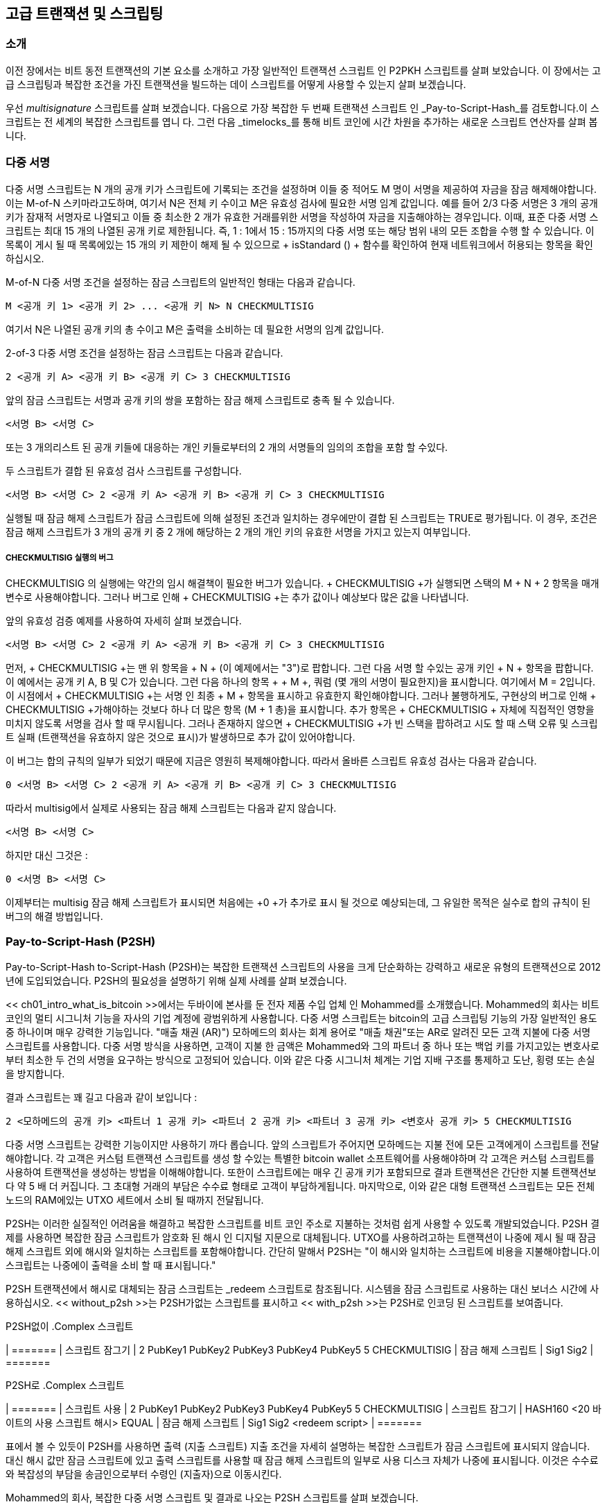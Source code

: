 [[ch07]]
[[adv_transactions]]
== 고급 트랜잭션 및 스크립팅

[[ch07_intro]]
=== 소개

이전 장에서는 비트 동전 트랜잭션의 기본 요소를 소개하고 가장 일반적인 트랜잭션 스크립트 인 P2PKH 스크립트를 살펴 보았습니다. 이 장에서는 고급 스크립팅과 복잡한 조건을 가진 트랜잭션을 빌드하는 데이 스크립트를 어떻게 사용할 수 있는지 살펴 보겠습니다.

우선 _multisignature_ 스크립트를 살펴 보겠습니다. 다음으로 가장 복잡한 두 번째 트랜잭션 스크립트 인 _Pay-to-Script-Hash_를 검토합니다.이 스크립트는 전 세계의 복잡한 스크립트를 엽니 다. 그런 다음 _timelocks_를 통해 비트 코인에 시간 차원을 추가하는 새로운 스크립트 연산자를 살펴 봅니다.

[[multisig]]
=== 다중 서명

((("transactions", "advanced", "multisignature scripts")))((("transactions", "advanced", id="Tadv07")))((("scripting", "multisignature scripts", id="Smulti07")))((("multisignature scripts")))다중 서명 스크립트는 N 개의 공개 키가 스크립트에 기록되는 조건을 설정하며 이들 중 적어도 M 명이 서명을 제공하여 자금을 잠금 해제해야합니다. 이는 M-of-N 스키마라고도하며, 여기서 N은 전체 키 수이고 M은 유효성 검사에 필요한 서명 임계 값입니다. 예를 들어 2/3 다중 서명은 3 개의 공개 키가 잠재적 서명자로 나열되고 이들 중 최소한 2 개가 유효한 거래를위한 서명을 작성하여 자금을 지출해야하는 경우입니다. 이때, 표준 다중 서명 스크립트는 최대 15 개의 나열된 공개 키로 제한됩니다. 즉, 1 : 1에서 15 : 15까지의 다중 서명 또는 해당 범위 내의 모든 조합을 수행 할 수 있습니다. 이 목록이 게시 될 때 목록에있는 15 개의 키 제한이 해제 될 수 있으므로 + isStandard () + 함수를 확인하여 현재 네트워크에서 허용되는 항목을 확인하십시오.

M-of-N 다중 서명 조건을 설정하는 잠금 스크립트의 일반적인 형태는 다음과 같습니다.

----
M <공개 키 1> <공개 키 2> ... <공개 키 N> N CHECKMULTISIG
----

여기서 N은 나열된 공개 키의 총 수이고 M은 출력을 소비하는 데 필요한 서명의 임계 값입니다.

2-of-3 다중 서명 조건을 설정하는 잠금 스크립트는 다음과 같습니다.

----
2 <공개 키 A> <공개 키 B> <공개 키 C> 3 CHECKMULTISIG
----

앞의 잠금 스크립트는 서명과 공개 키의 쌍을 포함하는 잠금 해제 스크립트로 충족 될 수 있습니다.

----
<서명 B> <서명 C>
----
또는 3 개의리스트 된 공개 키들에 대응하는 개인 키들로부터의 2 개의 서명들의 임의의 조합을 포함 할 수있다.

두 스크립트가 결합 된 유효성 검사 스크립트를 구성합니다.

----
<서명 B> <서명 C> 2 <공개 키 A> <공개 키 B> <공개 키 C> 3 CHECKMULTISIG
----

실행될 때 잠금 해제 스크립트가 잠금 스크립트에 의해 설정된 조건과 일치하는 경우에만이 결합 된 스크립트는 TRUE로 평가됩니다. 이 경우, 조건은 잠금 해제 스크립트가 3 개의 공개 키 중 2 개에 해당하는 2 개의 개인 키의 유효한 서명을 가지고 있는지 여부입니다.

[[multisig_bug]]
===== CHECKMULTISIG 실행의 버그

((("scripting", "multisignature scripts", "CHECKMULTISIG bug")))((("CHECKMULTISIG bug workaround")))++ CHECKMULTISIG ++의 실행에는 약간의 임시 해결책이 필요한 버그가 있습니다. + CHECKMULTISIG +가 실행되면 스택의 M + N + 2 항목을 매개 변수로 사용해야합니다. 그러나 버그로 인해 + CHECKMULTISIG +는 추가 값이나 예상보다 많은 값을 나타냅니다.

앞의 유효성 검증 예제를 사용하여 자세히 살펴 보겠습니다.

----
<서명 B> <서명 C> 2 <공개 키 A> <공개 키 B> <공개 키 C> 3 CHECKMULTISIG
----

먼저, + CHECKMULTISIG +는 맨 위 항목을 + N + (이 예제에서는 "3")로 팝합니다. 그런 다음 서명 할 수있는 공개 키인 + N + 항목을 팝합니다. 이 예에서는 공개 키 A, B 및 C가 있습니다. 그런 다음 하나의 항목 + + M +, 쿼럼 (몇 개의 서명이 필요한지)을 표시합니다. 여기에서 M = 2입니다.이 시점에서 + CHECKMULTISIG +는 서명 인 최종 + M + 항목을 표시하고 유효한지 확인해야합니다. 그러나 불행하게도, 구현상의 버그로 인해 + CHECKMULTISIG +가해야하는 것보다 하나 더 많은 항목 (M + 1 총)을 표시합니다. 추가 항목은 + CHECKMULTISIG + 자체에 직접적인 영향을 미치지 않도록 서명을 검사 할 때 무시됩니다. 그러나 존재하지 않으면 + CHECKMULTISIG +가 빈 스택을 팝하려고 시도 할 때 스택 오류 및 스크립트 실패 (트랜잭션을 유효하지 않은 것으로 표시)가 발생하므로 추가 값이 있어야합니다.

이 버그는 합의 규칙의 일부가 되었기 때문에 지금은 영원히 복제해야합니다. 따라서 올바른 스크립트 유효성 검사는 다음과 같습니다.

----
0 <서명 B> <서명 C> 2 <공개 키 A> <공개 키 B> <공개 키 C> 3 CHECKMULTISIG
----

따라서 multisig에서 실제로 사용되는 잠금 해제 스크립트는 다음과 같지 않습니다.

----
<서명 B> <서명 C>
----

하지만 대신 그것은 :

----
0 <서명 B> <서명 C>
----

이제부터는 multisig 잠금 해제 스크립트가 표시되면 처음에는 +0 +가 추가로 표시 될 것으로 예상되는데, 그 유일한 목적은 실수로 합의 규칙이 된 버그의 해결 방법입니다.((("", startref="Smulti07")))

[[p2sh]]
=== Pay-to-Script-Hash (P2SH)

((("transactions", "advanced", "Pay-to-Script-Hash")))((("scripting", "Pay-to-Script-Hash", id="Spay07")))Pay-to-Script-Hash to-Script-Hash (P2SH)는 복잡한 트랜잭션 스크립트의 사용을 크게 단순화하는 강력하고 새로운 유형의 트랜잭션으로 2012 년에 도입되었습니다. P2SH의 필요성을 설명하기 위해 실제 사례를 살펴 보겠습니다.

((("use cases", "import/export", id="mohamseven")))((("scripting", "Pay-to-Script-Hash", "import/export example")))((("Pay-to-Script-Hash (P2SH)", "import/export example")))<< ch01_intro_what_is_bitcoin >>에서는 두바이에 본사를 둔 전자 제품 수입 업체 인 Mohammed를 소개했습니다. Mohammed의 회사는 비트 코인의 멀티 시그니처 기능을 자사의 기업 계정에 광범위하게 사용합니다. 다중 서명 스크립트는 bitcoin의 고급 스크립팅 기능의 가장 일반적인 용도 중 하나이며 매우 강력한 기능입니다. (( "매출 채권 (AR)"))) 모하메드의 회사는 회계 용어로 "매출 채권"또는 AR로 알려진 모든 고객 지불에 다중 서명 스크립트를 사용합니다. 다중 서명 방식을 사용하면, 고객이 지불 한 금액은 Mohammed와 그의 파트너 중 하나 또는 백업 키를 가지고있는 변호사로부터 최소한 두 건의 서명을 요구하는 방식으로 고정되어 있습니다. 이와 같은 다중 시그니처 체계는 기업 지배 구조를 통제하고 도난, 횡령 또는 손실을 방지합니다.

결과 스크립트는 꽤 길고 다음과 같이 보입니다 :

----
2 <모하메드의 공개 키> <파트너 1 공개 키> <파트너 2 공개 키> <파트너 3 공개 키> <변호사 공개 키> 5 CHECKMULTISIG
----

다중 서명 스크립트는 강력한 기능이지만 사용하기 까다 롭습니다. 앞의 스크립트가 주어지면 모하메드는 지불 전에 모든 고객에게이 스크립트를 전달해야합니다. 각 고객은 커스텀 트랜잭션 스크립트를 생성 할 수있는 특별한 bitcoin wallet 소프트웨어를 사용해야하며 각 고객은 커스텀 스크립트를 사용하여 트랜잭션을 생성하는 방법을 이해해야합니다. 또한이 스크립트에는 매우 긴 공개 키가 포함되므로 결과 트랜잭션은 간단한 지불 트랜잭션보다 약 5 배 더 커집니다. 그 초대형 거래의 부담은 수수료 형태로 고객이 부담하게됩니다. 마지막으로, 이와 같은 대형 트랜잭션 스크립트는 모든 전체 노드의 RAM에있는 UTXO 세트에서 소비 될 때까지 전달됩니다.

P2SH는 이러한 실질적인 어려움을 해결하고 복잡한 스크립트를 비트 코인 주소로 지불하는 것처럼 쉽게 사용할 수 있도록 개발되었습니다. P2SH 결제를 사용하면 복잡한 잠금 스크립트가 암호화 된 해시 인 디지털 지문으로 대체됩니다. UTXO를 사용하려고하는 트랜잭션이 나중에 제시 될 때 잠금 해제 스크립트 외에 해시와 일치하는 스크립트를 포함해야합니다. 간단히 말해서 P2SH는 "이 해시와 일치하는 스크립트에 비용을 지불해야합니다.이 스크립트는 나중에이 출력을 소비 할 때 표시됩니다."

((("redeem scripts")))((("scripting", "redeem scripts")))P2SH 트랜잭션에서 해시로 대체되는 잠금 스크립트는 _redeem 스크립트로 참조됩니다. 시스템을 잠금 스크립트로 사용하는 대신 보너스 시간에 사용하십시오. << without_p2sh >>는 P2SH가없는 스크립트를 표시하고 << with_p2sh >>는 P2SH로 인코딩 된 스크립트를 보여줍니다.

[[without_p2sh]]
.P2SH없이 .Complex 스크립트
| =======
| 스크립트 잠그기 | 2 PubKey1 PubKey2 PubKey3 PubKey4 PubKey5 5 CHECKMULTISIG
| 잠금 해제 스크립트 | Sig1 Sig2
| =======

[[with_p2sh]]
.P2SH로 .Complex 스크립트
| =======
| 스크립트 사용 | 2 PubKey1 PubKey2 PubKey3 PubKey4 PubKey5 5 CHECKMULTISIG
| 스크립트 잠그기 | HASH160 <20 바이트의 사용 스크립트 해시> EQUAL
| 잠금 해제 스크립트 | Sig1 Sig2 <redeem script>
| =======

표에서 볼 수 있듯이 P2SH를 사용하면 출력 (지출 스크립트) 지출 조건을 자세히 설명하는 복잡한 스크립트가 잠금 스크립트에 표시되지 않습니다. 대신 해시 값만 잠금 스크립트에 있고 출력 스크립트를 사용할 때 잠금 해제 스크립트의 일부로 사용 디스크 자체가 나중에 표시됩니다. 이것은 수수료와 복잡성의 부담을 송금인으로부터 수령인 (지출자)으로 이동시킨다.

Mohammed의 회사, 복잡한 다중 서명 스크립트 및 결과로 나오는 P2SH 스크립트를 살펴 보겠습니다.

첫째, Mohammed의 회사가 고객으로부터받는 모든 지불에 사용하는 다중 서명 스크립트입니다.

----
2 <모하메드의 공개 키> <파트너 1 공개 키> <파트너 2 공개 키> <파트너 3 공개 키> <변호사 공개 키> 5 CHECKMULTISIG
----

플레이스 홀더가 실제 공개 키 (여기에서 04로 시작하는 520 비트 숫자로 표시됨)로 대체되면이 스크립트가 매우 길어지는 것을 볼 수 있습니다.

[역할 = "pagebreak-before"]
----
2
5 수표
----

이 전체 스크립트는 대신 SHA256 해싱 알고리즘을 적용한 다음 결과에 RIPEMD160 알고리즘을 적용하여 20 바이트 암호화 해시로 나타낼 수 있습니다. 앞의 스크립트의 20 바이트 해시는 다음과 같습니다.

----
54c557e07dde5bb6cb791c7a540e0a4796f5e97e
----

P2SH 트랜잭션은 잠금 스크립트를 사용하여 긴 스크립트 대신이 해시로 출력을 잠급니다.

----
HASH160 54c557e07dde5bb6cb791c7a540e0a4796f5e97e 동등한
----

보시다시피, 훨씬 더 짧습니다. "이 5 키 다중 서명 스크립트 지불"대신 P2SH 해당 트랜잭션은 "이 해시로 스크립트 지불"입니다. 모하메드의 회사에 돈을 지불하는 고객은 지불에이보다 짧은 잠금 스크립트 만 포함하면됩니다. 모하메드와 그의 파트너가이 UTXO를 사용하려면 다음과 같이 원래의 사용 스크립트 (해시가 UTXO를 잠근 사람)와 서명을 해제해야합니다.

----
<Sig1> <Sig2> <2 PK1 PK2 PK3 PK4 PK5 5 CHECKMULTISIG>
----

두 스크립트는 두 단계로 결합됩니다. 먼저, 해독 스크립트가 잠금 스크립트와 비교하여 해시가 일치하는지 확인합니다.

----
<2 PK1 PK2 PK3 PK4 PK5 5 CHECKMULTISIG> HASH160 <redeem scriptHash> EQUAL
----
사용 스크립트 해시가 일치하면 잠금 해제 스크립트가 자체적으로 실행되어 사용 스크립트의 잠금을 해제합니다.

----
<Sig1> <Sig2> 2 PK1 PK2 PK3 PK4 PK5 5 CHECKMULTISIG
----

이 장에서 설명하는 거의 모든 스크립트는 P2SH 스크립트로만 구현 될 수 있습니다. UTXO의 잠금 스크립트에는 직접 사용할 수 없습니다.((("", startref="mohamseven")))

==== P2SH 주소

((("scripting", "Pay-to-Script-Hash", "addresses")))((("Pay-to-Script-Hash (P2SH)", "addresses")))((("bitcoin improvement proposals", "Address Format for P2SH (BIP-13)")))P2SH 기능의 또 다른 중요한 부분은 BIP-13에 정의 된대로 스크립트 해시를 주소로 인코딩하는 기능입니다. P2SH 주소는 20 바이트 해시 스크립트의 Base58Check 인코딩으로, 비트 코인 주소는 공개 키의 20 바이트 해시를 Base58Check 인코딩 한 것과 같습니다. P2SH 주소는 버전 접두사 "5"를 사용하여 Base58Check로 인코딩 된 주소가 "3"으로 시작됩니다. 예를 들어 모하메드의 복잡한 스크립트 인 해시와 Base58Check로 P2SH 주소로 인코딩 된 스크립트는 + 39RF6JqABiHdYHkfChV6USGMe6Nsr66Gzw +가됩니다. 이제 모하메드는이 "주소" 그의 고객은 거의 모든 비트 코인 지갑을 사용하여 마치 비트 코인 주소처럼 간단한 지불을 할 수 있습니다. 3 접두사는 공개 키 대신 스크립트에 해당하는 특수한 유형의 주소라는 힌트를 제공하지만 그렇지 않으면 비트 코인 주소 지불 방식과 똑같은 방식으로 작동합니다.

P2SH 주소는 모든 복잡성을 숨기므로 지불하는 사람에게 스크립트가 표시되지 않습니다.

==== P2SH의 이점

((("scripting", "Pay-to-Script-Hash", "benefits of")))((("Pay-to-Script-Hash (P2SH)", "benefits of")))P2SH 기능은 (( "스크립팅", "유료 - 스크립트 해시" 잠금 출력에서 ​​복잡한 스크립트를 직접 사용하는 것에 비해 다음과 같은 이점이 있습니다.

* 복잡한 스크립트는 트랜잭션 출력에서 ​​더 짧은 지문으로 대체되어 트랜잭션을 작게 만듭니다.
* 스크립트는 주소로 코딩 할 수 있으므로 발신자와 발신자의 지갑에는 P2SH를 구현하기 위해 복잡한 엔지니어링이 필요하지 않습니다.
* P2SH는 스크립트를 작성하는 부담을 보낸 사람이 아닌받는 사람으로 바꿉니다.
* P2SH는 긴 스크립트의 데이터 저장에 대한 부담을 UTXO 집합에있는 출력에서 ​​입력 (블록 체인에 저장 됨)으로 이동합니다.
* P2SH는 긴 스크립트의 데이터 저장에 대한 부담을 현재 시간 (지불)에서 미래 시간 (지출 시점)으로 이동합니다.
* P2SH는 긴 스크립트의 거래 수수료 비용을 보낸 사람에서받는 사람으로 이동합니다.받는 사람은 긴 보충 스크립트를 사용하여이를 보내야합니다.

==== 스크립트 및 유효성 검사 사용

((("scripting", "Pay-to-Script-Hash", "redeem scripts and validation")))((("Pay-to-Script-Hash (P2SH)", "redeem scripts and validation")))((("redeem scripts")))((("validation")))Bitcoin Core 클라이언트 버전 0.9.2 이전에는 Pay-to-Script-Hash가 표준 유형의 Bitcoin 트랜잭션 스크립트로 제한되어 있었지만, + isStandard () + 함수에 의해. P2PK, P2PKH 또는 + RETURN + 및 P2SH 자체를 제외한 다중 속성 중 하나 일 수 있습니다.

Bitcoin Core 클라이언트의 버전 0.9.2부터 P2SH 트랜잭션에는 유효한 스크립트가 포함될 수 있으므로 P2SH 표준을 훨씬 유연하게 만들고 많은 새롭고 복잡한 유형의 트랜잭션을 실험 할 수 있습니다.

P2SH 사양은 재귀가 아니므로 P2SH를 P2SH redeem 스크립트에 넣을 수는 없습니다. 기술적으로 RETURN +를 redeem 스크립트에 포함시키는 것은 가능하지만, 규칙에있는 어떤 것도 그렇게 할 수 없으므로 유효성 검사 중에 + RETURN +을 실행하면 트랜잭션이 유효하지 않은 것으로 표시되기 때문에 실용적이지 않습니다.

P2SH 출력을 사용하기 전까지는 사용 스크립트가 네트워크에 표시되지 않으므로 유효하지 않은 사용 스크립트의 해시로 출력을 잠근 경우에는 관계없이 처리됩니다. UTXO가 성공적으로 잠길 것입니다. 그러나 사용 스크립트가 포함 된 지출 트랜잭션은 유효하지 않은 스크립트이기 때문에 허용되지 않으므로 지출 할 수 없습니다. 나중에 소비 할 수없는 P2SH에서 비트 코킹을 잠글 수 있기 때문에 위험이 있습니다. 네트워크는 P2SH 잠금 스크립트가 유효하지 않은 redeem 스크립트에 해당하는 경우에도 스크립트 해시가 나타내는 스크립트를 나타내지 않으므로 P2SH 잠금 스크립트를 수락합니다.((("", startref="Spay07")))

[경고]
====
((("warnings and cautions", "accidental bitcoin locking")))P2SH 잠금 스크립트에는 사용 스크립트 자체의 내용에 대한 단서를 제공하지 않는 사용 스크립트의 해시가 포함되어 있습니다. P2SH 거래는 유효하다고 간주되어 사용 스크립트가 유효하지 않은 경우에도 수락됩니다. 나중에 실수로 비트 코인을 잠글 수 없도록 나중에 잠글 수 있습니다.
====



[[op_return]]
=== 데이터 기록 출력 (RETURN)

((("transactions", "advanced", "data recording output")))((("scripting", "data recording output")))((("RETURN operator")))((("data recording (nonpayment data)")))((("nonpayment data")))((("blockchain (the)", "nonpayment data recording")))((("digital notary services")))Bitcoin의 배포 및 ( "("지불하지 않은 데이터 ")))) 블라인드 체인 인 timestamped ledger는 지불을 훨씬 넘어서는 잠재적 인 용도를 가지고 있습니다. 많은 개발자가 트랜잭션 스크립트 언어를 사용하여 디지털 공증 서비스, 주식 증서 및 현명한 계약과 같은 응용 프로그램에 대한 시스템의 보안 및 복원력을 활용하려고했습니다. 이러한 목적으로 bitcoin의 스크립트 언어를 사용하려는 초기 시도는 블록 체인에 데이터를 기록하는 트랜잭션 출력을 생성하는 것과 관련이있었습니다.

((("blockchain bloat")))((("bloat")))((("unspent transaction outputs (UTXO)")))((("UTXO sets")))비트 코인의 블록 체인을 사용하여 저장합니다 (( "("블록 체인 팽창 ")) bitcoin 지불과 관련없는 자료는 논쟁적인 주제입니다. 많은 개발자들은 그러한 사용이 악의적 인 것으로 간주하고 그것을 막으려합니다. 다른 사람들은이를 블록 체인 기술의 강력한 기능을 시연 한 것으로 간주하고 그러한 실험을 장려하고자합니다. 지불하지 않은 데이터를 포함시키려는 사람들은 블록 체인이 수행 할 의도가없는 데이터를 저장하기 위해 디스크 저장 비용을 들여 가득 차있는 비트 코인 노드를 실행하는 사람들에게 부담이되는 "블록 체인 팽창"을 일으킨다 고 주장합니다. 또한 이러한 트랜잭션은 대상 비트 코인 주소를 자유 형식 20 바이트 필드로 사용하여 보낼 수없는 UTXO를 만듭니다. 주소가 데이터에 사용되므로, 그것은 개인 키와 일치하지 않으며 결과 UTXO는 사용할 수 없습니다. 그것은 가짜 지불입니다. 따라서 절대 쓸모없는 이러한 트랜잭션은 UTXO 집합에서 제거되지 않으므로 UTXO 데이터베이스의 크기가 영원히 증가하거나 "부풀게"됩니다.

Bitcoin Core 클라이언트 버전 0.9에서는 + RETURN + 연산자가 도입되어 절충안에 도달했습니다. + RETURN +를 사용하면 개발자가 80 바이트의 비 지불 데이터를 트랜잭션 출력에 추가 할 수 있습니다. 그러나 "가짜"UTXO와 달리 + RETURN + 연산자는 명시 적으로 _provably unspendable_ 출력을 생성합니다.이 출력은 UTXO 집합에 저장할 필요가 없습니다. + RETURN + 출력은 블록 체인에 기록되므로 디스크 공간을 소비하고 블록 체인의 크기 증가에 기여하지만 UTXO 집합에 저장되지 않으므로 UTXO 메모리 풀이 부 풀리지 않으며 전체 노드에 비용이 들게됩니다 더 비싼 RAM.

+ RETURN + 스크립트는 다음과 같습니다.

----
RETURN <데이터>
----

((("Proof of Existence")))((("DOCPROOF prefix")))데이터 부분은 80 바이트로 제한되며 SHA256 알고리즘 (32 바이트)의 출력과 같이 해시를 나타내는 경우가 가장 많습니다. 많은 응용 프로그램은 응용 프로그램을 식별하는 데 도움이되는 데이터 앞에 접두어를 붙입니다. 예를 들어, http://proofofexistence.com [Proof of Existence] 디지털 공증 서비스는 8 바이트 접두사 + DOCPROOF +를 ​​사용합니다.이 접두사는 ASCII 인코딩으로 +44 4f 43 50 52 4f 4f 46+가 16 진수로 사용됩니다.

+ RETURN +에 해당하는 "잠금 해제 스크립트"가 + RETURN + 출력을 "소비"하는 데 사용할 수 있음을 명심하십시오. + RETURN +의 전체적인 요지는 그 출력에 잠긴 돈을 쓸 수 없다는 것입니다. 따라서 UTXO 세트에서 잠재적으로 지출 할 수있는 것으로 설정할 필요가 없습니다. + RETURN +은 _ 가능하게는 부과 할 수 없습니다. + RETURN +는 일반적으로 비트 코인이 0 인 출력입니다. 이러한 출력에 할당 된 비트 코인은 실제로 영원히 손실되기 때문입니다. + RETURN +가 트랜잭션의 입력으로 참조되면 스크립트 유효성 검사 엔진은 유효성 검사 스크립트의 실행을 중지하고 트랜잭션을 유효하지 않은 것으로 표시합니다. 기본적으로 + RETURN +를 실행하면 스크립트가 + FALSE + 및 중지로 "RETURN"됩니다. 따라서 실수로 + RETURN + 출력을 트랜잭션의 입력으로 참조하는 경우,

표준 트랜잭션 (+ isStandard () + 수표에 부합하는 트랜잭션)은 하나의 + RETURN + 출력 만 가질 수 있습니다. 그러나 하나의 + RETURN + 출력은 다른 유형의 출력과의 트랜잭션에서 결합 될 수 있습니다.

Bitcoin Core에는 두 가지 새로운 명령 행 옵션이 0.10 버전으로 추가되었습니다. 옵션 + datacarrier +는 + RETURN + 트랜잭션의 릴레이 및 마이닝을 제어하며 기본값은 "1"로 설정되어 있습니다. 옵션 + datacarriersize +는 + RETURN + 스크립트의 최대 크기 (디폴트로 83 바이트)를 지정하는 숫자 인수를 취합니다.이 인수는 + RETURN + 데이터의 최대 80 바이트와 + RETURN + opcode의 1 바이트와 + PUSHDATA + opcode.

[노트]
====
+ RETURN +는 초기에 80 바이트의 제한으로 제안되었지만 기능이 해제되었을 때 한계는 40 바이트로 줄어 들었습니다. 2015 년 2 월 Bitcoin Core 버전 0.10에서는 한도가 80 바이트로 다시 올라갔습니다. 노드는 중계하거나 + RETURN +을하지 않거나 80 바이트 미만의 데이터 만 포함하는 중계 및 광 + RETURN +을 선택할 수 있습니다.
====

=== Timelocks

((("transactions", "advanced", "timelocks")))((("scripting", "timelocks", id="Stimelock07")))((("nLocktime field")))((("scripting", "timelocks", "uses for")))((("timelocks", "uses for")))Timelocks는 특정 시점 이후의 지출 만 허용하는 트랜잭션 또는 출력에 대한 제한 사항입니다. Bitcoin은 처음부터 트랜잭션 수준의 타임 록 기능을 갖추고 있습니다. 트랜잭션의 + nLocktime + 필드로 구현됩니다. UTXO 레벨의 타임 록을 제공하는 2015 년 후반과 2016 년 중반에 두 가지 새로운 타임 록 기능이 도입되었습니다. 이들은 + CHECKLOCKTIMEVERIFY + 및 + CHECKSEQUENCEVERIFY +입니다.

Timelocks는 트랜잭션을 게시하고 미래의 날짜로 자금을 잠그는 데 유용합니다. 더 중요한 것은, timelock은 비트 코 인식 스크립팅을 시간 차원으로 확장하여 복잡한 다단계 스마트 계약의 문호를 여는 것입니다.

[[transaction_locktime_nlocktime]]
==== 트랜잭션 잠금 시간 (nLocktime)

((("scripting", "timelocks", "nLocktime")))((("timelocks", "nLocktime")))처음부터 bitcoin은 트랜잭션 수준의 타임 록 기능을 가지고 있습니다. 트랜잭션 잠금 시간은 트랜잭션이 유효하고 네트워크에서 릴레이되거나 블록 체인에 추가 될 수있는 가장 빠른 시간을 정의하는 트랜잭션 수준 설정 (트랜잭션 데이터 구조의 필드)입니다. Locktime은 Bitcoin Core 코드베이스에서 사용되는 변수 이름에서 + nLocktime +라고도합니다. 대부분의 트랜잭션에서 0으로 설정되어 즉시 전파 및 실행을 나타냅니다. + nLocktime +가 0이 아니고 5 억 미만이면 블록 높이로 해석됩니다. 즉, 트랜잭션이 유효하지 않고 지정된 블록 높이 이전에 블록 체인에 릴레이되거나 포함되지 않음을 의미합니다. 5 억 명이 넘으면, 이것은 Unix Epoch 시간 소인 (Jan-1-1970 년 이후 초)으로 해석되며 지정된 시간 이전에 트랜잭션이 유효하지 않습니다. 향후 블록 또는 시간을 지정하는 + nLocktime +과의 트랜잭션은 원래 시스템에서 보유하고 유효하게 된 후에 만 ​​bitcoin 네트워크로 전송되어야합니다. 지정된 + nLocktime + 이전에 트랜잭션이 네트워크로 전송되면 첫 번째 노드에서 트랜잭션이 유효하지 않은 것으로 간주되어 다른 노드로 릴레이되지 않습니다. + nLocktime +를 사용하는 것은 종이 수표를 사후 계산하는 것과 동일합니다. 지정된 + nLocktime + 이전에 트랜잭션이 네트워크로 전송되면 첫 번째 노드에서 트랜잭션이 유효하지 않은 것으로 간주되어 다른 노드로 릴레이되지 않습니다. + nLocktime +를 사용하는 것은 종이 수표를 사후 계산하는 것과 동일합니다. 지정된 + nLocktime + 이전에 트랜잭션이 네트워크로 전송되면 첫 번째 노드에서 트랜잭션이 유효하지 않은 것으로 간주되어 다른 노드로 릴레이되지 않습니다. + nLocktime +를 사용하는 것은 종이 수표를 사후 계산하는 것과 동일합니다.

[[locktime_limitations]]
===== 트랜잭션 잠금 시간 제한

+ nLocktime +은 미래에 일부 출력물을 사용할 수는 있지만 그 시간까지는 출력 할 수 없도록 제한하지 않습니다. 다음 예제를 통해 설명해 보겠습니다.

Alice는 자신의 출력 중 하나를 Bob의 주소로 보내는 트랜잭션에 서명하고 트랜잭션 + nLocktime +을 향후 3 개월로 설정합니다. (( "유스 케이스", "구매 커피", id = "alicesseven")) Alice는 보류 할 Bob에게 해당 트랜잭션을 전송합니다. 이 거래를 통해 앨리스 (Alice)와 밥 (Bob)은 다음과 같이 알고 있습니다.

* Bob은 3 개월이 경과 할 때까지 자금을 사용하기 위해 거래를 전송할 수 없습니다.
* Bob은 3 개월 후에 거래를 전송할 수 있습니다.

하나:

* Alice는 locktime없이 같은 입력을 두 번 소비하는 또 다른 트랜잭션을 생성 할 수 있습니다. 따라서 Alice는 3 개월이 지나기 전에 동일한 UTXO를 사용할 수 있습니다.
* Bob은 Alice가 그렇게하지 않을 것이라고 보장하지 않습니다.

트랜잭션 + nLocktime +의 한계를 이해하는 것이 중요합니다. 유일한 보장은 Bob이 3 개월이 경과하기 전에는 사용할 수 없다는 것입니다. Bob이 자금을 확보한다는 보장은 없습니다. 이러한 보장을 달성하려면 timelock 제한을 UTXO 자체에 배치해야하며 트랜잭션이 아닌 잠금 스크립트의 일부 여야합니다. 이것은 Check Lock Time Verify라고하는 다음 형태의 타임 록에 의해 달성됩니다.

==== 잠금 시간 확인 (CLTV) 확인

((("Check Lock Time Verify (CLTV)", id="cltv07")))((("timelocks", "Check Lock Time Verify (CLTV)")))((("scripting", "timelocks", "Check Lock Time Verify (CLTV)")))((("bitcoin improvement proposals", "CHECKLOCKTIMEVERIFY (BIP-65)")))2015 년 12 월 새로운 형태의 타임 로크가 비트 코인에 소프트 포크 업그레이드. BIP-65의 사양에 따라 스크립트 언어에 _CHECKLOCKTIMEVERIFY_ (_CLTV_)라는 새로운 스크립트 연산자가 추가되었습니다. + CLTV +는 + nLocktime +의 경우와 같이 트랜잭션 당 타임 록이 아닌 출력 단위의 타임 록입니다. 이렇게하면 타임 로크가 적용되는 방식에 훨씬 더 큰 유연성을 부여 할 수 있습니다.

간단히 말하면, 출력의 redeem 스크립트에 + CLTV + opcode를 추가하면 출력을 제한하므로 지정된 시간이 경과 한 후에 만 ​​소비 할 수 있습니다.

[팁]
====
+ nLocktime +는 트랜잭션 수준의 타임 록이지만 + CLTV +는 출력 기반의 타임 록입니다.
====

+ CLTV +는 + nLocktime +를 대체하지 않고 특정 UTXO를 향후 + nLocktime +이 더 크거나 같은 값으로 설정된 트랜잭션에서만 사용할 수 있도록 제한합니다.

+ CLTV + opcode는 + nLocktime + (블록 높이 또는 Unix 에포크 시간)와 같은 형식으로 표시된 하나의 매개 변수를 입력으로 사용합니다. + VERIFY + 접미사로 표시된 + CLTV +는 결과가 + FALSE + 인 경우 스크립트의 실행을 중단하는 opcode 유형입니다. 결과가 TRUE이면 실행이 계속됩니다.

+ CLTV +를 사용하여 출력을 잠 그려면 출력을 생성하는 트랜잭션의 출력 스크립트에 사용합니다. 예를 들어 Alice가 Bob의 주소를 지불하는 경우 출력에는 일반적으로 다음과 같은 P2PKH 스크립트가 포함됩니다.

----
DUP HASH160 <Bob의 공개 키 해시> EQUALVERIFY CHECKSIG
----

지금부터 3 개월 후에이 트랜잭션을 잠 그려면 트랜잭션을 P2SH 트랜잭션으로 바꾸고 다음과 같은 사용 스크립트를 사용합니다.

----
<지금 + 3 개월> CHECKLOCKTIMEVERIFY DUP DUP HASH160 <Bob의 공개 키 해시> EQUALVERIFY CHECKSIG
----

여기서 + <now {plus} 3 months> +는 트랜잭션이 마이닝 된 시점으로부터 3 개월 후 예상되는 블록 높이 또는 시간 값입니다. 현재 블록 높이 {plus} 12,960 (blocks) 또는 현재 Unix 신기원 시간 {plus} 7,760,000 (초) ). 지금은 + DROP + opcode + CHECKLOCKTIMEVERIFY +에 대해 걱정하지 마십시오. 곧 설명 될 것입니다.

Bob은이 UTXO를 사용하려고 할 때 UTXO를 입력으로 참조하는 트랜잭션을 생성합니다. 그는 해당 입력의 잠금 해제 스크립트에서 자신의 서명과 공개 키를 사용하고 트랜잭션 + nLocktime +를 + CHECKLOCKTIMEVERIFY + Alice 세트의 타임 록과 같거나 더 크게 설정합니다. 그런 다음 Bob은 비트 코인 네트워크에서 트랜잭션을 브로드 캐스팅합니다.

Bob의 거래는 다음과 같이 평가됩니다. + CHECKLOCKTIMEVERIFY + 매개 변수 앨리스 세트가 지출 트랜잭션의 + nLocktime +보다 작거나 같으면 스크립트 실행이 계속됩니다 (& xc, no operation & # x201d 또는 NOP opcode가 실행 된 것처럼 작동). 그렇지 않으면 스크립트 실행이 중지되고 트랜잭션은 유효하지 않은 것으로 간주됩니다.

보다 정확하게는 + CHECKLOCKTIMEVERIFY +가 실패하고 실행을 중지하고 트랜잭션을 유효하지 않은 것으로 표시하는 경우 if (source : BIP-65) :

1. 스택이 비어 있습니다. 또는
1. 스택의 맨 위 항목이 0보다 작습니다. 또는
1. 상단 스택 항목과 + nLocktime + 필드의 잠금 시간 유형 (높이 대 타임 스탬프)이 동일하지 않습니다. 또는
1. 최상위 스택 항목이 트랜잭션의 + nLocktime + 필드보다 큽니다. 또는
1. 입력의 + nSequence + 필드는 0xffffffff입니다.

[노트]
====
+ CLTV + 및 + nLocktime +는 Timelock을 설명하는 데 동일한 형식을 사용합니다. 블록 높이 또는 Unix 신기원 이후 경과 된 시간입니다. 비판적으로 함께 사용하면 + nLocktime +의 형식이 입력에서 + CLTV +의 형식과 일치해야하며 둘 다 블록 높이 또는 초 단위의 시간을 참조해야합니다.
====

실행 후, + CLTV +가 만족되면, 그 앞에 있던 시간 매개 변수는 스택의 최상위 항목으로 남게되며 후속 스크립트 opcode의 올바른 실행을 위해 + DROP +와 함께 삭제해야 할 수도 있습니다. 이러한 이유로 스크립트에서 + CHECKLOCKTIMEVERIFY +와 + DROP +가 자주 표시됩니다.

+ CLTV +와 함께 nLocktime을 사용하면 << locktime_limitations >>에 설명 된 시나리오가 변경됩니다. Alice가 UTXO 자체를 잠그기 때문에 Bob 또는 Alice가 3 개월 동안의 잠금 시간이 만료되기 전에는 UTXO를 사용하는 것이 불가능합니다 (( "" ", startref ="alicesseven ")))

timelock 기능을 스크립팅 언어에 직접 도입하여 + CLTV +를 사용하면 매우 흥미로운 복잡한 스크립트를 개발할 수 있습니다. (( "" ", startref ="cltv07 ")))

표준은 https://github.com/bitcoin/bips/blob/master/bip-0065.mediawiki[BIP-65 (CHECKLOCKTIMEVERIFY)]에 정의되어 있습니다.

==== 상대 Timelocks

+nLocktime+ and +CLTV+ are ((("timelocks", "relative timelocks", id="Trelative07")))((("scripting", "timelocks", "relative timelocks")))((("relative timelocks", id="relativetime07")))절대 시간을 지정한다는 점에서 둘 다 절대적으로 빠릅니다. 우리가 조사 할 다음 두 개의 타임 록 기능은 출력을 보내는 조건으로 블록 체인의 출력 확인으로부터 경과 된 시간을 지정한다는 점에서 _relative timelocks_입니다.

상대 timelock은 두 개 이상의 상호 의존적 인 트랜잭션의 체인이 체인에서 분리되도록 허용하고 이전 트랜잭션의 확인으로부터의 경과 시간에 의존하는 한 트랜잭션에 시간 제약을 부과하기 때문에 유용합니다. 즉, UTXO가 블록 체인에 기록 될 때까지 시계가 계산을 시작하지 않습니다. 이 기능은 << state_channels >>에서 볼 수 있듯이 양방향 주 채널 및 Lightning Networks에서 특히 유용합니다.

절대 시간 잠금과 같은 상대 시간 잠금은 트랜잭션 수준 기능과 스크립트 수준 opcode로 구현됩니다. 트랜잭션 수준의 상대적 타임 록은 모든 트랜잭션 입력에 설정된 트랜잭션 필드 인 + nSequence + 값에 대한 합의 규칙으로 구현됩니다. 스크립트 레벨의 상대 타임 록은 + CHECKSEQUENCEVERIFY + (CSV) 연산 코드로 구현됩니다.

((("bitcoin improvement proposals", "Relative lock-time using consensus-enforced sequence numbers (BIP-68)")))((("bitcoin improvement proposals", "CHECKSEQUENCEVERIFY (BIP-112)")))Relative timelocks are implemented according to the specifications in https://github.com/bitcoin/bips/blob/master/bip-0068.mediawiki[BIP-68, Relative lock-time using consensus-enforced sequence numbers] and https://github.com/bitcoin/bips/blob/master/bip-0112.mediawiki[BIP-112, CHECKSEQUENCEVERIFY].

BIP-68 및 BIP-112는 2016 년 5 월 합의 된 규칙에 대한 소프트 포크 업그레이드로 활성화되었습니다.

==== nSequence가있는 상대 Timelocks

((("nSequence field")))((("scripting", "timelocks", "relative timelocks with nSequence")))각각의 + nSequence + 필드를 설정하여 상대 타임 록을 트랜잭션의 각 입력에 설정할 수 있습니다 (( "(nSequence 필드) 입력.

===== nSequence의 원래 의미

+ nSequence + 필드는 원래 mempool에서 트랜잭션을 수정할 수 있도록 의도되었습니다 (그러나 제대로 구현되지 않았습니다). 이 경우, + nSequence + 값이 2 ^ 32 ^ (0xFFFFFFFF) 미만인 입력을 포함하는 트랜잭션은 아직 "완료되지 않은"트랜잭션을 나타냅니다. 그러한 트랜잭션은 더 높은 + nSequence + 값을 갖는 동일한 입력을 사용하는 다른 트랜잭션으로 대체 될 때까지 mempool에 보관됩니다. + nSequence + 값이 2 ^ 32 ^ 인 트랜잭션이 수신되면 "완료"되고 채굴 된 것으로 간주됩니다.

+ nSequence +의 원래 의미가 제대로 구현되지 않았고 + nSequence +의 값은 시간 보존을 사용하지 않는 트랜잭션에서 일반적으로 2 ^ 32 ^로 설정됩니다. nLocktime 또는 + CHECKLOCKTIMEVERIFY +가있는 트랜잭션의 경우, 타임 록 가드가 적용 되려면 + nSequence + 값을 2 ^ 32 ^보다 작게 설정해야합니다. 일반적으로 다음과 같이 설정됩니다. [<span class = "keep-together"> 2 <sup32> </ sup> & # x2013; 1 </ span>] (0xFFFFFFFE)입니다.

===== 컨센서스가 적용된 상대적 타임 록으로서의 nSequence

BIP-68의 활성화 이후 + nSequence + 값이 2 ^ 31 ^보다 작은 입력을 포함하는 모든 트랜잭션에 새로운 합의 규칙이 적용됩니다 (비트 1 << 31이 설정되지 않음). 프로그래밍 방식으로 이것은 가장 중요한 (비트 1 << 31)이 설정되지 않으면 "상대 잠금 시간"을 의미하는 플래그임을 의미합니다. 그렇지 않은 경우 (비트 1 << 31 집합), + nSequence + 값은 + CHECKLOCKTIMEVERIFY +, + nLocktime +, Opt-In-Replace-By-Fee 및 기타 향후 개발을 활성화하는 등의 다른 용도로 예약되어 있습니다.

+ nSequence + 값이 2 ^ 31 ^보다 작은 트랜잭션 입력은 상대적 시간 경과로 해석됩니다. 이러한 트랜잭션은 입력이 상대적 시간 잠금 값만큼 경과 한 후에 만 ​​유효합니다. 예를 들어, + nSequence + 상대 타임 록이 30 블록 인 하나의 입력을 가진 트랜잭션은 입력에서 참조 된 UTXO가 마이닝 된 때로부터 적어도 30 블록이 경과 한 경우에만 유효합니다. + nSequence +는 입력 필드마다 있기 때문에 트랜잭션에는 timelocked 된 입력이 여러 개 포함될 수 있습니다. 모든 입력은 트랜잭션이 유효 해 지도록 충분히 오래 있어야합니다. 트랜잭션은 타임 록 입력 (+ nSequence + <2 ^ 31 ^)과 상대 타임 록이없는 입력 (+ nSequence +> = 2 ^ 31 ^)을 모두 포함 할 수 있습니다.

+ nSequence + 값은 블록 또는 초 단위로 지정되지만 + nLocktime +에서 사용한 것과 약간 다른 형식으로 지정됩니다. 유형 플래그는 블록을 계산하는 값과 초 단위로 시간을 계산하는 값을 구별하는 데 사용됩니다. 타입 플래그는 23 번째 최하위 비트 (즉, 값 1 << 22)에 설정됩니다. type-flag가 설정되면 + nSequence + 값은 512 초의 배수로 해석됩니다. type-flag가 설정되지 않은 경우 + nSequence + 값은 블록 수로 해석됩니다.

+ nSequence +를 상대 타임 록으로 해석 할 때, 최하위 16 비트 만 고려됩니다. 플래그 (비트 32 및 23)가 평가되면 + nSequence + 값은 일반적으로 16 비트 마스크 (예 : + nSequence + 및 0x0000FFFF)로 "마스크"됩니다.

<< bip_68_def_of_nseq >>는 BIP-68에 정의 된 + nSequence + 값의 바이너리 레이아웃을 보여줍니다.

[[bip_68_def_of_nseq]]
.BIP-68 nSequence 인코딩의 정의 (출처 : BIP-68)
image::images/mbc2_0701.png["BIP-68 definition of nSequence encoding"]


+ nSequence + 값의 합의 시행에 근거한 상대적인 타임 록은 BIP-68에 정의되어 있습니다.

표준은 https://github.com/bitcoin/bips/blob/master/bip-0068.mediawiki[BIP-68, 합의 - 시행 순서 번호를 사용하는 상대 잠금 시간]에 정의되어 있습니다.

==== CSV가있는 상대 Timelocks

((("scripting", "timelocks", "relative timelocks with CHECKSEQUENCEVERIFY")))((("CHECKSEQUENCEVERIFY (CSV)")))CLTV 및 + nLocktime +과 마찬가지로, 상대 타임 록에 대한 스크립트 연산 코드가 있습니다.이 opcode는 다음을 활용합니다. (( "스크립팅", "타임 로크", CHECKSEQUENCEVERIFY가있는 상대적 타임 록) + nSequence + 값은 스크립트에 있습니다. 그 opcode는 + CHECKSEQUENCEVERIFY +이며, 일반적으로 + CSV +라고도합니다.

UTXO의 보충 스크립트에서 평가할 때 + CSV + opcode는 + nSequence + 값이 + CSV + 매개 변수보다 크거나 같은 트랜잭션에서만 사용할 수 있습니다. 본질적으로 이는 UTXO가 채굴 된 시간에 비해 특정 수의 블록 또는 초가 경과 할 때까지 UTXO를 소비하는 것을 제한합니다.

CLTV에서와 마찬가지로 + CSV +의 값은 해당 + nSequence + 값의 형식과 일치해야합니다. + CSV +가 블록 단위로 지정되면 + nSequence +가 반드시 필요합니다. + CSV +가 초 단위로 지정되면 + nSequence +도 같아야합니다.

+ CSV +가있는 상대 타임 록은 여러 체인 된 이벤트가 만들어지고 서명되지만 "오프 체인 (off-chain)"상태로 유지 될 때 전파되지 않을 때 특히 유용합니다. 부모 트랜잭션이 상대적 시간 제한에 지정된 시간까지 전파, 채굴 및 에이즈 될 때까지 하위 트랜잭션을 사용할 수 없습니다. << state_channels >> 및 << lightning_network >> ((( "start"= "relativetime07"))) (( "" ", startref ="Trelative07 ")))에서이 사용 사례의 한 응용 프로그램을 볼 수 있습니다.

+ CSV +는 https://github.com/bitcoin/bips/blob/master/bip-0112.mediawiki[BIP-112, CHECKSEQUENCEVERIFY]에 자세히 정의되어 있습니다.


==== 중간 - 시간 - 과거

((("scripting", "timelocks", "Median-Tme-Past")))((("Median-Tme-Past")))((("timelocks", "Median-Tme-Past")))상대 타임 록의 활성화의 일환으로 타임 클록 (절대 및 상대)에 대해 "시간"이 계산되는 방식이 변경되었습니다. 비트 코인에는 벽 시간과 합의 시간 사이에 미묘하지만 매우 중요한 차이가 있습니다. 비트 코인 (Bitcoin)은 분산 된 네트워크로서, 각 참가자는 시간에 대한 자신의 시각을 가지고 있음을 의미합니다. 네트워크상의 이벤트가 모든 곳에서 즉각적으로 발생하지는 않습니다. 네트워크 대기 시간은 각 노드의 관점에 포함되어야합니다. 결국 모든 것은 동기화되어 공통 원장을 만듭니다. Bitcoin은 _past_에 존재했던 원장 상태에 대해 10 분마다 합의에 도달합니다.

블록 헤더에 설정된 타임 스탬프는 광부에 의해 설정됩니다. 합의 된 규칙에 의해 허용되는 어느 정도의 위도가 분산 된 노드 사이의 시계 정확도의 차이를 설명합니다. 그러나 이것은 광부들이 한 블록 내에 시간에 대해 거짓말을하여 아직 성숙하지 않은 timelocked 거래를 포함시켜 추가 비용을 벌 수 있다는 불행한 인센티브를 만듭니다. 자세한 내용은 다음 섹션을 참조하십시오.

타임 록의 보안을 강화하고 강화하기위한 인센티브를 없애기 위해 BIP가 제안되어 상대적 타임로에 대한 BIP와 동시에 활성화되었습니다. 이것은 BIP-113으로, _Median-Time-Past_라고하는 새로운 합의 시간 측정을 정의합니다.

Median-Time-Past는 마지막 11 블록의 타임 스탬프를 취하여 중간 값을 찾아 계산합니다. 그 중간 시간은 일치 시간이되며 모든 시간 기록 계산에 사용됩니다. 과거에 약 2 시간의 중간 지점을 가져 가면 어떤 블록의 타임 스탬프의 영향이 줄어 듭니다. 11 개의 블록을 통합함으로써 아직 성숙되지 않은 타임 록과의 거래에서 수수료를 얻기 위해 단일 광부가 타임 스탬프에 영향을 줄 수 없습니다.

Median-Time-Past는 + nLocktime +, + CLTV +, + nSequence + 및 + CSV +에 대한 시간 계산 구현을 변경합니다. Median-Time-Past로 계산 된 합의 시간은 항상 벽시계 시간보다 약 1 시간 늦습니다. 타임 록 트랜잭션을 생성하는 경우 + nLocktime +, + nSequence +, + CLTV + 및 + CSV +로 인코딩 할 원하는 값을 예측할 때이를 계산해야합니다.

Median-Time-Past는 https://github.com/bitcoin/bips/blob/master/bip-0113.mediawiki[BIP-113]에 명시되어 있습니다.

[[fee_sniping]]
==== Timelock Defense Against 수수료 저격

((("scripting", "timelocks", "defense against fee-sniping")))((("timelocks", "defense against fee-sniping")))((("fees", "fee sniping")))((("security", "defense against fee-sniping")))((("sniping")))저격은 이론적 인 공격 시나리오로, 과거 블록을 다시 쓰려고 시도하는 광부가 더 높은 수수료를 부과합니다. 향후 수익을 최대화하기위한 거래

예를 들어, 존재하는 가장 높은 블록이 블록 # 100,000이라고 가정 해 봅시다. 체인을 확장하기 위해 # 100,001 블록을 채굴하려고 시도하는 대신 일부 광부가 # 100,000을 회수하려고 시도합니다. 이 광부는 후보 블록 # 100,000에 유효한 거래 (아직 채굴되지 않은 거래)를 포함하도록 선택할 수 있습니다. 그들은 동일한 거래로 블록을 다시 채울 필요가 없습니다. 실제로, 그들은 그들의 블록에 포함시킬 가장 수익성이 높은 (kB 당 최고 수수료) 거래를 선택하는 인센티브를 가지고 있습니다. "이전"블록 # 100,000에 있었던 트랜잭션과 현재 mempool의 트랜잭션을 포함 할 수 있습니다. 본질적으로 그들은 블록 # 100,000을 다시 만들 때 "현재"에서 다시 작성된 "과거"로 거래를 끌어낼 수있는 옵션을 가지고 있습니다.

블록 보상은 블록 당 총 비용보다 훨씬 높기 때문에 오늘날이 공격은 그리 비싸지 않습니다. 그러나 미래의 어느 시점에서 거래 수수료는 대부분의 보상 (또는 보상 전체)이 될 것입니다. 그 때,이 시나리오는 피할 수 없게됩니다.

Bitcoin Core가 트랜잭션을 생성 할 때 "수수료 저격"을 방지하기 위해 기본적으로 + nLocktime +을 사용하여 "다음 블록"으로 제한합니다. 이 시나리오에서 Bitcoin Core는 생성 된 모든 트랜잭션에서 + nLocktime +을 100,001로 설정합니다. 정상적인 상황에서이 + nLocktime +는 아무런 영향을 미치지 않으며 & # x2014; 거래는 # 100,001 블록에만 포함될 수 있습니다. 그것은 다음 블록입니다.

그러나 블록 체인 포크 공격으로 광부들은 mempool에서 고액 거래를 할 수 없었습니다. 왜냐하면 모든 거래가 timelocked되어 # 100,001을 차단하기 때문입니다. 그들은 그 당시에 유효한 거래가 있더라도 # 100,000만을 회수 할 수 있으며, 근본적으로 새로운 수수료는 없습니다.

이를 달성하기 위해 Bitcoin Core는 모든 새 트랜잭션에 대해 + nLocktime +을 <현재 블록 # + 1>로 설정하고 모든 입력에 + nSequence +를 0xFFFFFFFE로 설정하여 + nLocktime +을 활성화합니다.((("", startref="Stimelock07")))

=== 흐름 제어 (조건절)가있는 스크립트

((("transactions", "advanced", "flow control scripts")))((("scripting", "flow control scripts", id="Sflow07")))((("conditional clauses", id="condition07")))((("flow control", id="flow07")))Bitcoin Script의보다 강력한 기능 중 하나는 흐름 제어 (조건부 절)입니다. + IF ... THEN ... ELSE + 구문을 사용하는 다양한 프로그래밍 언어의 흐름 제어에 익숙합니다. Bitcoin 조건절은 조금 다르게 보이지만 본질적으로 같은 구조입니다.

기본적인 수준에서, bitcoin 조건부 opcode는 논리적 조건을 평가 한 + TRUE + / + FALSE + 결과에 따라 잠금 해제되는 두 가지 방법이있는 redeem 스크립트를 구성 할 수있게 해줍니다. 예를 들어, x가 + TRUE +이면 회수 스크립트는 A이고 ELSE 회수 스크립트는 B입니다.

또한 Bitcoin 조건부 표현식은 무기한으로 "중첩"될 수 있습니다. 즉, 조건부에 다른 조건이 포함될 수 있음을 의미합니다. Bitcoin 스크립트 흐름 제어는 수백 또는 수천 개의 가능한 실행 경로가있는 매우 복잡한 스크립트를 작성하는 데 사용될 수 있습니다 . 중첩에는 제한이 없지만 합의 규칙은 스크립트의 최대 크기 (바이트)에 제한을 부과합니다.

Bitcoin은 + IF +, + ELSE +, + ENDIF + 및 + NOTIF + opcode를 사용하여 흐름 제어를 구현합니다. 또한 조건부 표현식에는 + BOOLAND +, pass : [<span class = "keep-together"> <code> BOOLOR </ code> </ span>] 및 + NOT +와 같은 부울 연산자가 포함될 수 있습니다.

언뜻보기에 비트 코인의 흐름 제어 스크립트가 혼란 스러울 수 있습니다. Bitcoin Script는 스택 언어이기 때문입니다. + 1 ADD +로 표현할 때 +1 {plus} 1+이 "backward"로 보이는 것과 같은 방식으로 비트 코인의 흐름 제어 절도 "뒤쪽"으로 보입니다.

대부분의 전통적인 (절차 적) 프로그래밍 언어에서 흐름 제어는 다음과 같이 보입니다.

. 대부분의 프로그래밍 언어에서 흐름 제어의 의사 코드
----
if (조건) :
  조건이 참일 때 실행할 코드
그밖에:
  조건이 거짓 일 때 실행할 코드
어느 경우이든 실행할 코드
----

Bitcoin Script와 같은 스택 기반 언어에서 논리적 조건은 + IF + 앞에옵니다. 다음과 같이 "뒤로"보입니다.

.Bitcoin 스크립트 흐름 제어
----
조건
만약
  조건이 참일 때 실행할 코드
그밖에
  조건이 거짓 일 때 실행할 코드
ENDIF
어느 경우이든 실행할 코드
----

Bitcoin Script를 읽을 때, 평가되는 조건은 + IF + opcode 이전에옵니다.

==== VERIFY Opcode가있는 조건부 절

((("VERIFY opcodes")))((("IF clauses")))((("opcodes", "VERIFY")))Bitcoin 스크립트에서 조건의 또 다른 형태는 + VERIFY +로 끝나는 모든 opcode입니다. + VERIFY + 접미사는 평가 된 조건이 + TRUE +가 아닌 경우 스크립트 실행이 즉시 종료되고 트랜잭션이 유효하지 않은 것으로 간주 함을 의미합니다.

((("guard clauses")))대체 실행 경로를 제공하는 + IF + 절과 ​​달리 + VERIFY + 접미사는 _guard 절로 작동하며 전제 조건이 충족되는 경우에만 계속됩니다.

예를 들어, 다음 스크립트에는 Bob의 서명과 특정 해시를 생성하는 사전 이미지 (비밀)가 필요합니다. 잠금을 해제하려면 두 가지 조건이 충족되어야합니다.

.+ EQUALVERIFY + guard 절을 사용하여 스크립트를 사용합니다.
----
HASH160 <예상 해시> EQUALVERIFY <Bob의 Pubkey> CHECKSIG
----

이것을 사용하려면 Bob은 유효한 사전 이미지와 서명을 제시하는 잠금 해제 스크립트를 구성해야합니다.

위의 redeem 스크립트를 만족시키는 잠금 해제 스크립트
----
<Bob 's Sig> <해시 사전 이미지>
----

사전 이미지를 제시하지 않으면 Bob은 자신의 서명을 확인하는 스크립트 부분에 도달 할 수 없습니다.

이 스크립트는 대신 + IF +로 작성할 수 있습니다.

. + IF + guard 절이있는 스크립트 사용
----
HASH160 <예상 해시> EQUAL
만약
   <Bob 's Pubkey> CHECKSIG
ENDIF
----

Bob의 잠금 해제 스크립트는 동일합니다.

위의 redeem 스크립트를 만족시키는 잠금 해제 스크립트
----
<Bob 's Sig> <해시 사전 이미지>
----

+ IF +가있는 스크립트는 + VERIFY + 접미사가있는 opcode와 동일한 작업을 수행합니다. 둘 다 가드 절로 작동합니다. 그러나 + VERIFY + 구성은 더 적은 op 코드를 사용하여보다 효율적입니다.

그러면 언제 + VERIFY +를 사용하고 언제 + IF +를 사용합니까? 우리가하려는 모든 일이 전제 조건 (guard 절)을 첨부하는 것이면 + VERIFY +가 더 좋습니다. 그러나 하나 이상의 실행 경로 (흐름 제어)가 필요하다면 + IF ... ELSE + 흐름 제어 절이 필요합니다.

[팁]
====
((("EQUAL opcode")))((("opcodes", "EQUAL")))((("EQUALVERIFY opcode")))((("opcodes", "EQUALVERIFY")))opcode와 같은 (opcodes ","EQUAL "))) () (("EQUAL opcode ")) + EQUAL +는 결과 (+ TRUE + / + FALSE +)를 스택으로 밀어 넣고, 후속 op 코드에 의한 평가를 위해 거기에 남겨 둡니다. 반대로 opcode + EQUALVERIFY + 접미어는 스택에 아무 ​​것도 남기지 않습니다. + VERIFY +로 끝나는 연산 코드는 결과를 스택에 남겨 두지 않습니다.
====

==== 스크립트에서 흐름 제어 사용

Bitcoin Script에서 흐름 제어에 대한 일반적인 용도는 여러 실행 경로를 제공하는 사용 스크립트를 구성하는 것입니다. 각 실행 경로는 UTXO를 사용하는 다른 방법입니다.

((("use cases", "buying coffee")))우리는 두 명의 서명자 인 앨리스 (Alice)와 밥 (Bob)이있는 간단한 예를 보자. 둘 중 하나는 사용할 수있다. multisig를 사용하면 1-of-2 multisig 스크립트로 표시됩니다. 데모를 위해 + IF 절을 사용하여 동일한 작업을 수행합니다.

----
만약
 <Alice 's Pubkey> CHECKSIG
그밖에
 <Bob 's Pubkey> CHECKSIG
ENDIF
----

이 보충 스크립트를 보면 궁금해 할 수 있습니다. "조건은 어디에 있습니까? IF + 절 앞에는 아무 것도 없습니다!"

조건은 사용 스크립트의 일부가 아닙니다. 대신, 조건은 잠금 해제 스크립트에서 제공되어 Alice와 Bob이 원하는 실행 경로를 "선택할"수 있습니다.

앨리스는 잠금 해제 스크립트로 이것을 사용합니다.
----
<앨리스의 신호> 1
----

마지막에 +1은 + IF + 절이 앨리스가 서명을 가진 첫 번째 사용 경로를 실행하게하는 조건 (+ TRUE +)으로 사용됩니다.

Bob이 이것을 사용하려면 + IF + 절에 + FALSE + 값을 제공하여 두 번째 실행 경로를 선택해야합니다.

----
<Bob 's Sig> 0
----

Bob의 잠금 해제 스크립트는 스택에 +0+를 넣고 + IF + 절이 Bob의 서명이 필요한 두 번째 (+ ELSE +) 스크립트를 실행하게합니다.

+ IF + 절은 중첩 될 수 있으므로 실행 경로의 "미로"를 만들 수 있습니다. 잠금 해제 스크립트는 실제로 실행되는 실행 경로를 선택하는 "맵"을 제공 할 수 있습니다.

----
만약
  스크립트 A
그밖에
  만약
    스크립트 B
  그밖에
    스크립트 C
  ENDIF
ENDIF
----

이 시나리오에는 세 가지 실행 경로 (+ 스크립트 A +, + 스크립트 B + 및 + 스크립트 C +)가 있습니다. 잠금 해제 스크립트는 + TRUE + 또는 + FALSE + 값의 순서로 경로를 제공합니다. 예를 들어 경로 + 스크립트 B +를 선택하려면 잠금 해제 스크립트가 +1 ++ (+ TRUE +, + FALSE +)로 끝나야합니다. 이 값은 스택에 푸시 (push)되므로 두 번째 값 (+ FALSE +)은 스택 맨 위에서 끝납니다. 외부 + IF + 절은 + FALSE + 값을 팝하고 첫 번째 + ELSE + 절을 실행합니다. 그런 다음 + TRUE + 값이 스택 맨 위로 이동하고 + B + 실행 경로를 선택하여 내부 (중첩) + IF +에 의해 평가됩니다.

이 구조를 사용하여 수십 또는 수백 개의 실행 경로가있는 사용 스크립트를 만들 수 있습니다. 각 실행 경로는 UTXO를 사용할 수있는 다른 방법을 제공합니다. 우리는 각 흐름 제어 지점에서 적절한 + TRUE + 및 + FALSE + 값을 스택에 놓음으로써 실행 경로를 탐색하는 잠금 해제 스크립트를 생성합니다 (( "" ","startref = "Sflow07")) ", startref ="flow07 "))) ((" "", startref = "condition07")))

=== 복잡한 스크립트 예제

((("transactions", "advanced", "example")))((("scripting", "complex script example", id="Scomplex07")))이 절에서는이 장의 많은 개념을 결합합니다 (( "("transactions ","advanced ","example ")))) 하나의 예제로.

(예 : "사용 사례", "가져 오기 / 내보내기", id = "mohamseventwo")))이 예에서는 두바이의 회사 소유주 인 수출입 업무를 담당하는 Mohammed의 이야기를 사용합니다.

((("transactions", "advanced", "multisignature scripts")))((("scripting", "multisignature scripts", "import/export example")))((("multisignature scripts")))이 예에서는 모하메드가 유연한 규칙을 사용하여 회사 자본 계정을 구성하고자합니다. 그가 만드는 구성표에는 시간 경과에 따라 다양한 권한 수준이 필요합니다. multisig 계획의 참가자는 모하메드, 그의 두 파트너 Saeed와 Zaira, 그리고 그들의 회사 변호사 Abdul입니다. 세 파트너는 다수 규칙에 따라 의사 결정을 내므로 세 사람 중 두 사람이 동의해야합니다. 그러나 열쇠에 문제가있는 경우 변호사는 세 파트너 서명 중 하나를 사용하여 자금을 회수 할 수 있기를 원합니다. 마지막으로, 모든 파트너가 사용할 수 없거나 잠시 동안 무능력 해지면,

다음은 모하메드가이를 달성하기 위해 고안 한 스크립트입니다.

. Timelock이있는 가변 멀티 서명
----
만약
  만약
    2
  그밖에
    <30 일> CHECKSEQUENCEVERIFY DROP
    <변호사의 Pubkey 압둘> CHECKSIGVERIFY
    1
  ENDIF
  <모하메드의 Pubkey> <Saeed의 Pubkey> <Zaira의 Pubkey> 3 CHECKMULTISIG
그밖에
  <90 일> CHECKSEQUENCEVERIFY DROP
  <변호사의 Pubkey 압둘> CHECKSIG
ENDIF
----

Mohammed의 스크립트는 중첩 + IF ... ELSE + 흐름 제어 절을 사용하여 세 개의 실행 경로를 구현합니다.

첫 번째 실행 경로에서이 스크립트는 세 파트너와 함께 간단한 2-of-3 multisig로 작동합니다. 이 실행 경로는 3 행과 9 행으로 구성됩니다. 3 행은 multisig의 쿼럼을 +2+ (2-of-3)로 설정합니다. 이 실행 경로는 잠금 해제 스크립트 끝에서 + TRUE TRUE +를 입력하여 선택할 수 있습니다.

. 첫 번째 실행 경로에 대한 잠금 해제 스크립트 (2-of-3 multisig)
----
0 <모하메드의 시그> <자이라의 시그> TRUE TRUE
----


[팁]
====
이 잠금 해제 스크립트의 시작 부분에 +0+가있는 것은 + CHECKMULTISIG +의 버그로 인해 스택에서 추가 값이 나옵니다. 추가 값은 + CHECKMULTISIG +에 의해 무시되지만 반드시 있어야합니다. 그렇지 않으면 스크립트가 실패합니다. << multisig_bug >>에 설명 된대로 +0 + (일반적으로)를 눌러 버그를 해결할 수 있습니다.
====

두 번째 실행 경로는 UTXO 작성 후 30 일이 경과 한 후에 만 ​​사용할 수 있습니다. 그 당시 변호사와 3 명의 파트너 중 한 명인 Abdul의 서명이 필요합니다 (1-of-3 multisig). 이것은 multisig에 대한 쿼럼을 +1 +로 설정하는 7 행에 의해 수행됩니다. 이 실행 경로를 선택하려면 잠금 해제 스크립트가 + FALSE TRUE +로 끝나야합니다.

. 두 번째 실행 경로에 대한 잠금 해제 스크립트 (변호사 +1)
----
0 <Saeed 's Sig> <Abdul 's Sig> 거짓 진실
----

[팁]
====
왜 + FALSE TRUE +입니까? 그게 뒤로 있지 않니? 두 값이 스택에 푸시되기 때문에 + FALSE +를 먼저 누른 다음 + TRUE +를 두 번째로 밀면됩니다. 따라서 첫 번째 + IF + opcode에 의해 + TRUE +가 첫 번째로 팝됩니다.
====

마지막으로, 세 번째 실행 경로는 압둘 (Abdul) 변호사가 자금을 혼자서 보낼 수있게하지만, 90 일 후에 만 ​​가능합니다. 이 실행 경로를 선택하려면 잠금 해제 스크립트가 + FALSE +로 끝나야합니다.

. 세 번째 실행 경로에 대한 잠금 해제 스크립트 (변호사 전용)
----
<Abdul 's Sig> 거짓말
----

스크립트가 스택에서 어떻게 작동하는지 보려면 종이에서 스크립트를 실행 해보십시오.

이 예를 읽을 때 고려해야 할 몇 가지 사항. 답변을 찾을 수 있는지 확인하십시오.

* 왜 변호사는 잠금 해제 스크립트에서 + FALSE +로 선택하여 언제든지 세 번째 실행 경로를 사용할 수 있습니까?

UTXO가 채굴 된 후 각각 5, 35, 105 일 동안 사용할 수있는 실행 경로 수는 얼마입니까?

* 변호사가 그의 열쇠를 분실하면 기금이 분실됩니까? 91 일이 경과하면 답변이 변경됩니까?

* 파트너가 변호사가 기금에 ​​접근하는 것을 막기 위해 29 일 또는 89 일마다 어떻게 시계를 재설정합니까?

*이 스크립트의 일부 + CHECKSIG + 연산 코드는 + VERIFY + 접미사를 갖는 반면 다른 연산자는 그렇지 않은 이유는 무엇입니까?((("", startref="Tadv07")))((("", startref="Scomplex07")))((("", startref="mohamseventwo")))
